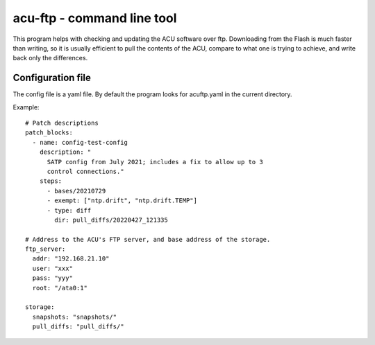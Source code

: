 ===========================
acu-ftp - command line tool
===========================

This program helps with checking and updating the ACU software over
ftp.  Downloading from the Flash is much faster than writing, so it is
usually efficient to pull the contents of the ACU, compare to what one
is trying to achieve, and write back only the differences.


Configuration file
==================

The config file is a yaml file.  By default the program looks for
acuftp.yaml in the current directory.

Example::

  # Patch descriptions
  patch_blocks:
    - name: config-test-config
      description: "
        SATP config from July 2021; includes a fix to allow up to 3
        control connections."
      steps:
        - bases/20210729
        - exempt: ["ntp.drift", "ntp.drift.TEMP"]
        - type: diff
          dir: pull_diffs/20220427_121335

  # Address to the ACU's FTP server, and base address of the storage.
  ftp_server:
    addr: "192.168.21.10"
    user: "xxx"
    pass: "yyy"
    root: "/ata0:1"

  storage:
    snapshots: "snapshots/"
    pull_diffs: "pull_diffs/"
